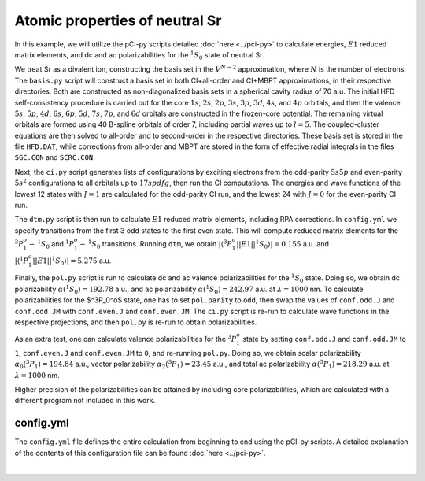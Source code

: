 Atomic properties of neutral Sr
===============================

In this example, we will utilize the pCI-py scripts detailed :doc:`here <../pci-py>` to calculate energies, :math:`E1` reduced matrix elements, and dc and ac polarizabilities for the :math:`^1S_0` state of neutral Sr. 

We treat Sr as a divalent ion, constructing the basis set in the :math:`V^{N-2}` approximation, where :math:`N` is the number of electrons. The ``basis.py`` script will construct a basis set in both CI+all-order and CI+MBPT approximations, in their respective directories. Both are constructed as non-diagonalized basis sets in a spherical cavity radius of 70 a.u. The initial HFD self-consistency procedure is carried out for the core :math:`1s`, :math:`2s`, :math:`2p`, :math:`3s`, :math:`3p`, :math:`3d`, :math:`4s`, and :math:`4p` orbitals, and then the valence :math:`5s`, :math:`5p`, :math:`4d`, :math:`6s`, :math:`6p`, :math:`5d`, :math:`7s`, :math:`7p`, and :math:`6d` orbitals are constructed in the frozen-core potential. The remaining virtual orbitals are formed using 40 B-spline orbitals of order 7, including partial waves up to :math:`l=5`. The coupled-cluster equations are then solved to all-order and to second-order in the respective directories. These basis set is stored in the file ``HFD.DAT``, while corrections from all-order and MBPT are stored in the form of effective radial integrals in the files ``SGC.CON`` and ``SCRC.CON``. 

Next, the ``ci.py`` script generates lists of configurations by exciting electrons from the odd-parity :math:`5s 5p` and even-parity :math:`5s^2` configurations to all orbitals up to :math:`17spdfg`, then run the CI computations. The energies and wave functions of the lowest 12 states with :math:`J=1` are calculated for the odd-parity CI run, and the lowest 24 with :math:`J=0` for the even-parity CI run. 

The ``dtm.py`` script is then run to calculate :math:`E1` reduced matrix elements, including RPA corrections. In ``config.yml`` we specify transitions from the first 3 odd states to the first even state. This will compute reduced matrix elements for the :math:`^3P_1^o-\,^1S_0` and :math:`^1P_1^o-\,^1S_0` transitions. Running ``dtm``, we obtain :math:`|\langle ^3P_1^o || E1 || ^1S_0\rangle|=0.155` a.u. and :math:`|\langle ^1P_1^o || E1 || ^1S_0\rangle|=5.275` a.u.

Finally, the ``pol.py`` script is run to calculate dc and ac valence polarizabilities for the :math:`^1S_0` state. Doing so, we obtain dc polarizability :math:`\alpha(^1S_0)=192.78` a.u., and ac polarizability :math:`\alpha(^1S_0)=242.97` a.u. at :math:`\lambda=1000` nm. To calculate polarizabilities for the $^3P_0^o$ state, one has to set ``pol.parity`` to ``odd``, then swap the values of ``conf.odd.J`` and ``conf.odd.JM`` with ``conf.even.J`` and ``conf.even.JM``. The ``ci.py`` script is re-run to calculate wave functions in the respective projections, and then ``pol.py`` is re-run to obtain polarizabilities. 

As an extra test, one can calculate valence polarizabilities for the :math:`^3P_1^o` state by setting ``conf.odd.J`` and ``conf.odd.JM`` to ``1``, ``conf.even.J`` and ``conf.even.JM`` to ``0``, and re-running ``pol.py``. Doing so, we obtain scalar polarizability :math:`\alpha_0(^3P_1)=194.84` a.u., vector polarizability :math:`\alpha_2(^3P_1)=23.45` a.u., and total ac polarizability :math:`\alpha(^3P_1)=218.29` a.u. at :math:`\lambda=1000` nm. 

Higher precision of the polarizabilities can be attained by including core polarizabilities, which are calculated with a different program not included in this work.

config.yml
----------
The ``config.yml`` file defines the entire calculation from beginning to end using the pCI-py scripts. A detailed explanation of the contents of this configuration file can be found :doc:`here <../pci-py>`. 

.. collapse:: Click here to see config.yml

    The sample configuration file we used for this calculation can be downloaded :download:`here <../src/config_Sr.yml>`.

    .. code-block:: 

        # System parameters
        system:
            bin_directory: ""
            generate_directories: False
            run_codes: True
            on_hpc: True
            pci_version: default

        # HPC parameters
        hpc:
            partition: large-mem
            nodes: 1
            tasks_per_node: 64
            submit_job = False

        # Atomic information
        atom:
            name: Sr
            isotope: 
            include_breit: True
            code_method: [ci+all-order, ci+second-order]

        # Parameters used by basis programs
        basis:
            cavity_radius: 70
            diagonalized: True
            orbitals:
                core: 1s 2s 2p 3s 3p 3d 4s 4p 
                valence: 5s 5p 4d 6s 6p 5d 7s 7p 6d
                nmax: 35
                lmax: 5
            b_splines:
                nmax: 40
                lmax: 6
                k: 7
            val_aov:
                s: 5
                p: 5
                d: 5
                f: 3
            val_energies:
                kval: 1
                energies: 
                    s: -0.28000
                    p: [-0.22000, -0.22000]
                    d: [-0.31000, -0.31000]
                    f: [-0.13000, -0.13000]

        # Parameters used by add program
        add:
            # Lists of even and odd parity reference configurations
            ref_configs:
                odd: [5s1   5p1]
                even: [5s2]
            basis_set: 17spdfg
            orbitals:
                core: 1s 2s 2p 3s 3p 3d 4s 4p 
                active: [
                    4-7p:  0  4,
                    4-7d:  0  4,
                    4-7f:  0  4,
                    5-7g:  0  4,
                    ]    
            excitations:
                single: True
                double: True
                triple: False

        # Parameters used by conf program
        conf:
            odd:
                J: 1.0
                JM: 1.0
                J_selection: False
                num_energy_levels: 12
                num_dvdsn_iterations: 50
            even:
                J: 0.0
                JM: 0.0
                J_selection: False
                num_energy_levels: 24
                num_dvdsn_iterations: 50
            include_lsj: True
            write_hij: True

        # Parameters used by dtm program
        dtm:
            include_rpa: True
            DM: 
                matrix_elements: 
                level_range: 
                    odd: 
                    even: 
            TM:
                matrix_elements: E1
                from:
                    parity: odd
                    level_range: 1 3
                to:
                    parity: even 
                    level_range: 1 1

        # Parameters used by pol program
        pol:
            parity: even
            level: 1
            method: 1
            field_type: static, dynamic
            wavelength_range: 1000 1000
            step_size: 0

        # Optional parameters
        optional:
            qed:
                include: False

            isotope_shifts: 
                include: False
                K_is: 0
                C_is: 0

|